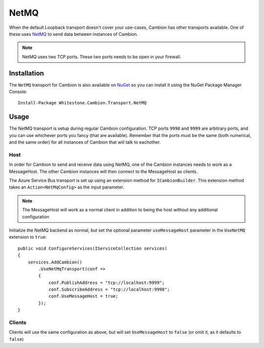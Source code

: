 NetMQ
-----

When the default Loopback transport doesn't cover your use-cases, Cambion has other transports available. One of these uses `NetMQ <https://github.com/zeromq/netmq>`_ to send data between instances of Cambion.

.. note:: NetMQ uses two TCP ports. These two ports needs to be open in your firewall.

Installation
============

The ``NetMQ`` transport for Cambion is also available on `NuGet <https://www.nuget.org/packages/Whitestone.Cambion.Transport.NetMQ/>`_ so you can install it using the NuGet Package Manager Console:

::

    Install-Package Whitestone.Cambion.Transport.NetMQ

Usage
=====

The NetMQ transport is setup during regular Cambion configuration.
TCP ports ``9998`` and ``9999`` are arbitrary ports, and you can use whichever ports you fancy (that are available).
Remember that the ports must be the same (both numerical, and the same order) for all instances of Cambion that will talk to eachother.

Host
^^^^
In order for Cambion to send and receive data using NetMQ, one of the Cambion instances needs to work as a MessageHost.
The other Cambion instances will then connect to the MessageHost as clients.

The Azure Service Bus transport is set up using an extension method for ``ICambionBuilder``. This extension method takes an
``Action<NetMqConfig>`` as the input parameter.

.. note:: The MessageHost will work as a normal client in addition to being the host without any additional configuration

Initialize the NetMQ backend as normal, but set the optional parameter ``useMessageHost`` parameter in the ``UseNetMQ`` extension to ``true``:

::

    public void ConfigureServices(IServiceCollection services)
    {
        services.AddCambion()
            .UseNetMqTransport(conf =>
            {
                conf.PublishAddress = "tcp://localhost:9999";
                conf.SubscribeAddress = "tcp://localhost:9998";
                conf.UseMessageHost = true;
            });
    }

Clients
^^^^^^^

Clients will use the same configuration as above, but will set ``UseMessageHost`` to ``false`` (or omit it, as it defaults to ``false``)
